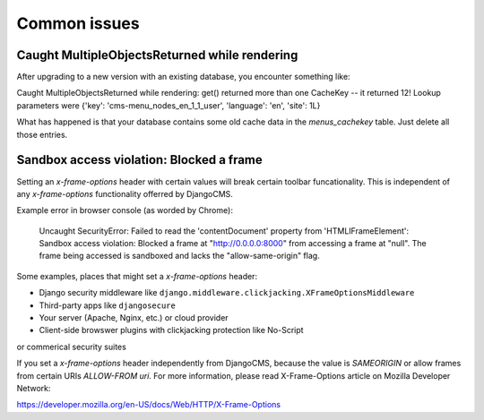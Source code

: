 .. _common_issues:

#############
Common issues
#############

**********************************************
Caught MultipleObjectsReturned while rendering
**********************************************

After upgrading to a new version with an existing database, you encounter 
something like:

Caught MultipleObjectsReturned while rendering: get() returned more than 
one CacheKey -- it returned 12! Lookup parameters were {'key': 
'cms-menu_nodes_en_1_1_user', 'language': 'en', 'site': 1L}

What has happened is that your database contains some old cache data in 
the `menus_cachekey` table. Just delete all those entries.

*****************************************
Sandbox access violation: Blocked a frame
*****************************************

Setting an `x-frame-options` header with certain values will break certain 
toolbar funcationality. This is independent of any `x-frame-options` functionality 
offerred by DjangoCMS.

Example error in browser console (as worded by Chrome):

    Uncaught SecurityError: Failed to read the 'contentDocument' property 
    from 'HTMLIFrameElement': Sandbox access violation: Blocked a frame at 
    "http://0.0.0.0:8000" from accessing a frame at "null".  The frame being 
    accessed is sandboxed and lacks the "allow-same-origin" flag. 
    
Some examples, places that might set a `x-frame-options` header:

* Django security middleware like ``django.middleware.clickjacking.XFrameOptionsMiddleware``
* Third-party apps like ``djangosecure``
* Your server (Apache, Nginx, etc.) or cloud provider
* Client-side browswer plugins with clickjacking protection like No-Script 
or commerical security suites

If you set a `x-frame-options` header independently from DjangoCMS, because the value 
is `SAMEORIGIN` or allow frames from certain URIs `ALLOW-FROM uri`. For more information, 
please read X-Frame-Options article on Mozilla Developer Network:

https://developer.mozilla.org/en-US/docs/Web/HTTP/X-Frame-Options
